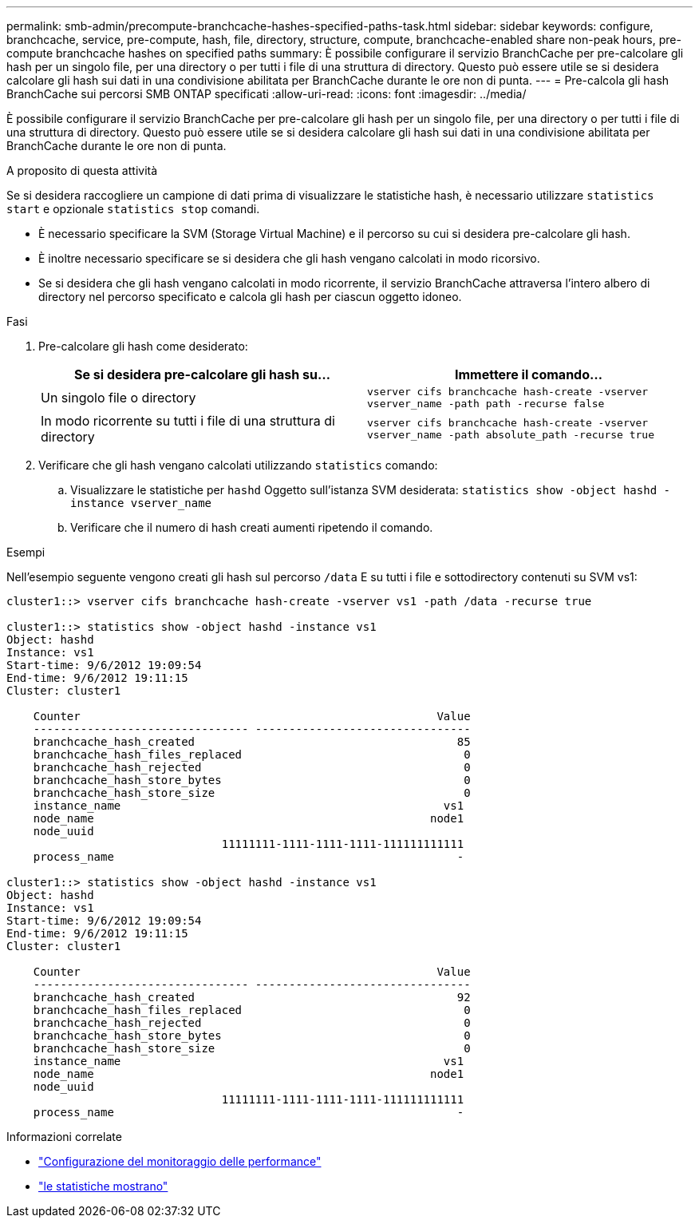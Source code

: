 ---
permalink: smb-admin/precompute-branchcache-hashes-specified-paths-task.html 
sidebar: sidebar 
keywords: configure, branchcache, service, pre-compute, hash, file, directory, structure, compute, branchcache-enabled share non-peak hours, pre-compute branchcache hashes on specified paths 
summary: È possibile configurare il servizio BranchCache per pre-calcolare gli hash per un singolo file, per una directory o per tutti i file di una struttura di directory. Questo può essere utile se si desidera calcolare gli hash sui dati in una condivisione abilitata per BranchCache durante le ore non di punta. 
---
= Pre-calcola gli hash BranchCache sui percorsi SMB ONTAP specificati
:allow-uri-read: 
:icons: font
:imagesdir: ../media/


[role="lead"]
È possibile configurare il servizio BranchCache per pre-calcolare gli hash per un singolo file, per una directory o per tutti i file di una struttura di directory. Questo può essere utile se si desidera calcolare gli hash sui dati in una condivisione abilitata per BranchCache durante le ore non di punta.

.A proposito di questa attività
Se si desidera raccogliere un campione di dati prima di visualizzare le statistiche hash, è necessario utilizzare `statistics start` e opzionale `statistics stop` comandi.

* È necessario specificare la SVM (Storage Virtual Machine) e il percorso su cui si desidera pre-calcolare gli hash.
* È inoltre necessario specificare se si desidera che gli hash vengano calcolati in modo ricorsivo.
* Se si desidera che gli hash vengano calcolati in modo ricorrente, il servizio BranchCache attraversa l'intero albero di directory nel percorso specificato e calcola gli hash per ciascun oggetto idoneo.


.Fasi
. Pre-calcolare gli hash come desiderato:
+
|===
| Se si desidera pre-calcolare gli hash su... | Immettere il comando... 


 a| 
Un singolo file o directory
 a| 
`vserver cifs branchcache hash-create -vserver vserver_name -path path -recurse false`



 a| 
In modo ricorrente su tutti i file di una struttura di directory
 a| 
`vserver cifs branchcache hash-create -vserver vserver_name -path absolute_path -recurse true`

|===
. Verificare che gli hash vengano calcolati utilizzando `statistics` comando:
+
.. Visualizzare le statistiche per `hashd` Oggetto sull'istanza SVM desiderata: `statistics show -object hashd -instance vserver_name`
.. Verificare che il numero di hash creati aumenti ripetendo il comando.




.Esempi
Nell'esempio seguente vengono creati gli hash sul percorso `/data` E su tutti i file e sottodirectory contenuti su SVM vs1:

[listing]
----
cluster1::> vserver cifs branchcache hash-create -vserver vs1 -path /data -recurse true

cluster1::> statistics show -object hashd -instance vs1
Object: hashd
Instance: vs1
Start-time: 9/6/2012 19:09:54
End-time: 9/6/2012 19:11:15
Cluster: cluster1

    Counter                                                     Value
    -------------------------------- --------------------------------
    branchcache_hash_created                                       85
    branchcache_hash_files_replaced                                 0
    branchcache_hash_rejected                                       0
    branchcache_hash_store_bytes                                    0
    branchcache_hash_store_size                                     0
    instance_name                                                vs1
    node_name                                                  node1
    node_uuid
                                11111111-1111-1111-1111-111111111111
    process_name                                                   -

cluster1::> statistics show -object hashd -instance vs1
Object: hashd
Instance: vs1
Start-time: 9/6/2012 19:09:54
End-time: 9/6/2012 19:11:15
Cluster: cluster1

    Counter                                                     Value
    -------------------------------- --------------------------------
    branchcache_hash_created                                       92
    branchcache_hash_files_replaced                                 0
    branchcache_hash_rejected                                       0
    branchcache_hash_store_bytes                                    0
    branchcache_hash_store_size                                     0
    instance_name                                                vs1
    node_name                                                  node1
    node_uuid
                                11111111-1111-1111-1111-111111111111
    process_name                                                   -
----
.Informazioni correlate
* link:../performance-config/index.html["Configurazione del monitoraggio delle performance"]
* link:https://docs.netapp.com/us-en/ontap-cli/statistics-show.html["le statistiche mostrano"^]

